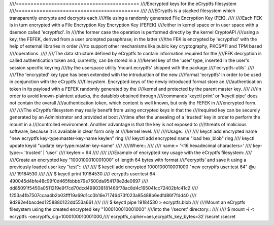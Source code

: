 ////==========================================
////Encrypted keys for the eCryptfs filesystem
////==========================================
////
////ECryptfs is a stacked filesystem which transparently encrypts and decrypts each
////file using a randomly generated File Encryption Key (FEK).
////
////Each FEK is in turn encrypted with a File Encryption Key Encryption Key (FEFEK)
////either in kernel space or in user space with a daemon called 'ecryptfsd'.  In
////the former case the operation is performed directly by the kernel CryptoAPI
////using a key, the FEFEK, derived from a user prompted passphrase;  in the latter
////the FEK is encrypted by 'ecryptfsd' with the help of external libraries in order
////to support other mechanisms like public key cryptography, PKCS#11 and TPM based
////operations.
////
////The data structure defined by eCryptfs to contain information required for the
////FEK decryption is called authentication token and, currently, can be stored in a
////kernel key of the 'user' type, inserted in the user's session specific keyring
////by the userspace utility 'mount.ecryptfs' shipped with the package
////'ecryptfs-utils'.
////
////The 'encrypted' key type has been extended with the introduction of the new
////format 'ecryptfs' in order to be used in conjunction with the eCryptfs
////filesystem.  Encrypted keys of the newly introduced format store an
////authentication token in its payload with a FEFEK randomly generated by the
////kernel and protected by the parent master key.
////
////In order to avoid known-plaintext attacks, the datablob obtained through
////commands 'keyctl print' or 'keyctl pipe' does not contain the overall
////authentication token, which content is well known, but only the FEFEK in
////encrypted form.
////
////The eCryptfs filesystem may really benefit from using encrypted keys in that the
////required key can be securely generated by an Administrator and provided at boot
////time after the unsealing of a 'trusted' key in order to perform the mount in a
////controlled environment.  Another advantage is that the key is not exposed to
////threats of malicious software, because it is available in clear form only at
////kernel level.
////
////Usage::
////
////   keyctl add encrypted name "new ecryptfs key-type:master-key-name keylen" ring
////   keyctl add encrypted name "load hex_blob" ring
////   keyctl update keyid "update key-type:master-key-name"
////
////Where::
////
////	name:= '<16 hexadecimal characters>'
////	key-type:= 'trusted' | 'user'
////	keylen:= 64
////
////
////Example of encrypted key usage with the eCryptfs filesystem:
////
////Create an encrypted key "1000100010001000" of length 64 bytes with format
////'ecryptfs' and save it using a previously loaded user key "test"::
////
////    $ keyctl add encrypted 1000100010001000 "new ecryptfs user:test 64" @u
////    19184530
////
////    $ keyctl print 19184530
////    ecryptfs user:test 64 490045d4bfe48c99f0d465fbbbb79e7500da954178e2de0697
////    dd85091f5450a0511219e9f7cd70dcd498038181466f78ac8d4c19504fcc72402bfc41c2
////    f253a41b7507ccaa4b2b03fff19a69d1cc0b16e71746473f023a95488b6edfd86f7fdd40
////    9d292e4bacded1258880122dd553a661
////
////    $ keyctl pipe 19184530 > ecryptfs.blob
////
////Mount an eCryptfs filesystem using the created encrypted key "1000100010001000"
////into the '/secret' directory::
////
////    $ mount -i -t ecryptfs -oecryptfs_sig=1000100010001000,\
////      ecryptfs_cipher=aes,ecryptfs_key_bytes=32 /secret /secret
